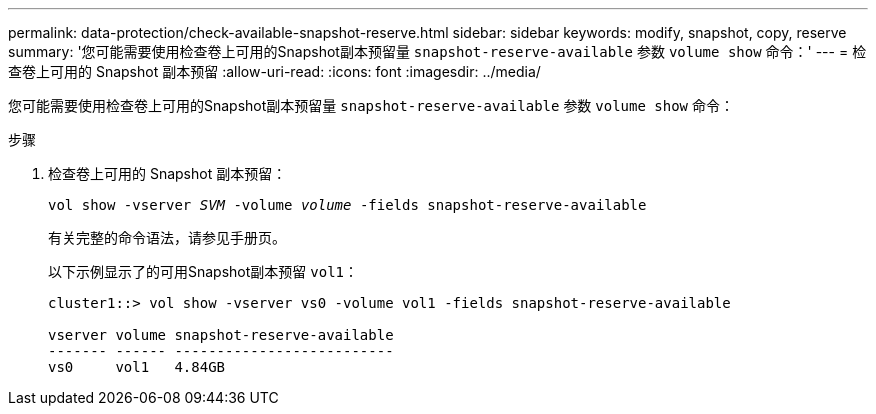 ---
permalink: data-protection/check-available-snapshot-reserve.html 
sidebar: sidebar 
keywords: modify, snapshot, copy, reserve 
summary: '您可能需要使用检查卷上可用的Snapshot副本预留量 `snapshot-reserve-available` 参数 `volume show` 命令：' 
---
= 检查卷上可用的 Snapshot 副本预留
:allow-uri-read: 
:icons: font
:imagesdir: ../media/


[role="lead"]
您可能需要使用检查卷上可用的Snapshot副本预留量 `snapshot-reserve-available` 参数 `volume show` 命令：

.步骤
. 检查卷上可用的 Snapshot 副本预留：
+
`vol show -vserver _SVM_ -volume _volume_ -fields snapshot-reserve-available`

+
有关完整的命令语法，请参见手册页。

+
以下示例显示了的可用Snapshot副本预留 `vol1`：

+
[listing]
----
cluster1::> vol show -vserver vs0 -volume vol1 -fields snapshot-reserve-available

vserver volume snapshot-reserve-available
------- ------ --------------------------
vs0     vol1   4.84GB
----

